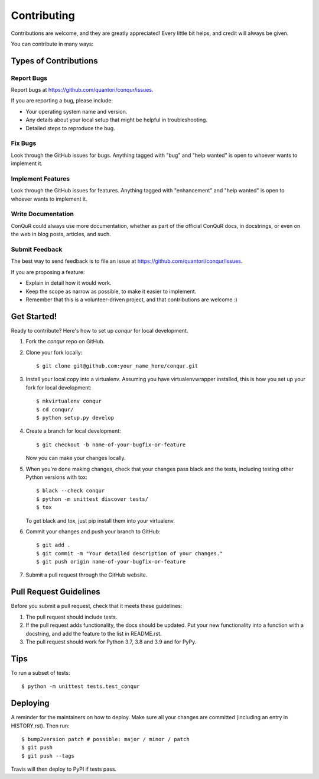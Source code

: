 .. highlight:: shell

============
Contributing
============

Contributions are welcome, and they are greatly appreciated! Every little bit
helps, and credit will always be given.

You can contribute in many ways:

Types of Contributions
----------------------

Report Bugs
~~~~~~~~~~~

Report bugs at https://github.com/quantori/conqur/issues.

If you are reporting a bug, please include:

* Your operating system name and version.
* Any details about your local setup that might be helpful in troubleshooting.
* Detailed steps to reproduce the bug.

Fix Bugs
~~~~~~~~

Look through the GitHub issues for bugs. Anything tagged with "bug" and "help
wanted" is open to whoever wants to implement it.

Implement Features
~~~~~~~~~~~~~~~~~~

Look through the GitHub issues for features. Anything tagged with "enhancement"
and "help wanted" is open to whoever wants to implement it.

Write Documentation
~~~~~~~~~~~~~~~~~~~

ConQuR could always use more documentation, whether as part of the
official ConQuR docs, in docstrings, or even on the web in blog posts,
articles, and such.

Submit Feedback
~~~~~~~~~~~~~~~

The best way to send feedback is to file an issue at https://github.com/quantori/conqur/issues.

If you are proposing a feature:

* Explain in detail how it would work.
* Keep the scope as narrow as possible, to make it easier to implement.
* Remember that this is a volunteer-driven project, and that contributions
  are welcome :)

Get Started!
------------

Ready to contribute? Here's how to set up `conqur` for local development.

1. Fork the `conqur` repo on GitHub.
2. Clone your fork locally::

    $ git clone git@github.com:your_name_here/conqur.git

3. Install your local copy into a virtualenv. Assuming you have virtualenvwrapper installed, this is how you set up your fork for local development::

    $ mkvirtualenv conqur
    $ cd conqur/
    $ python setup.py develop

4. Create a branch for local development::

    $ git checkout -b name-of-your-bugfix-or-feature

   Now you can make your changes locally.

5. When you're done making changes, check that your changes pass black and the
   tests, including testing other Python versions with tox::

    $ black --check conqur
    $ python -m unittest discover tests/
    $ tox

   To get black and tox, just pip install them into your virtualenv.

6. Commit your changes and push your branch to GitHub::

    $ git add .
    $ git commit -m "Your detailed description of your changes."
    $ git push origin name-of-your-bugfix-or-feature

7. Submit a pull request through the GitHub website.

Pull Request Guidelines
-----------------------

Before you submit a pull request, check that it meets these guidelines:

1. The pull request should include tests.
2. If the pull request adds functionality, the docs should be updated. Put
   your new functionality into a function with a docstring, and add the
   feature to the list in README.rst.
3. The pull request should work for Python  3.7, 3.8 and 3.9 and for PyPy.

Tips
----

To run a subset of tests::


    $ python -m unittest tests.test_conqur

Deploying
---------

A reminder for the maintainers on how to deploy.
Make sure all your changes are committed (including an entry in HISTORY.rst).
Then run::

$ bump2version patch # possible: major / minor / patch
$ git push
$ git push --tags

Travis will then deploy to PyPI if tests pass.

